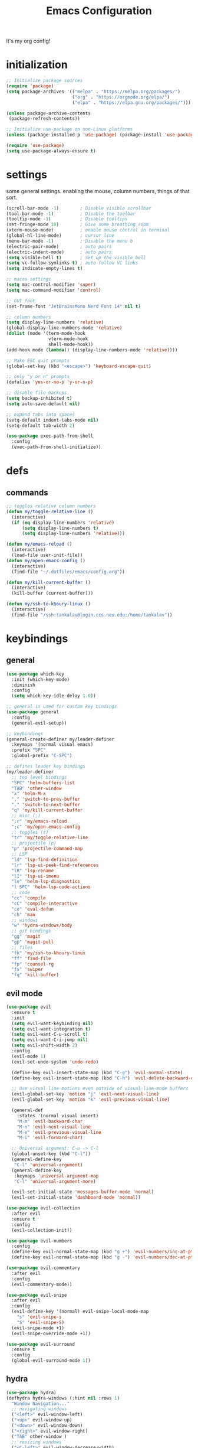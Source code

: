 #+TITLE: Emacs Configuration
#+STARTUP: contents
It's my org config!

* initialization
#+begin_src emacs-lisp
  ;; Initialize package sources
  (require 'package)
  (setq package-archives '(("melpa" . "https://melpa.org/packages/")
                           ("org" . "https://orgmode.org/elpa/")
                           ("elpa" . "https://elpa.gnu.org/packages/")))

  (unless package-archive-contents
   (package-refresh-contents))
  
  ;; Initialize use-package on non-Linux platforms
  (unless (package-installed-p 'use-package) (package-install 'use-package))

  (require 'use-package)
  (setq use-package-always-ensure t)
#+end_src

* settings

some general settings. enabling the mouse, column numbers, things of that sort.

#+begin_src emacs-lisp
  (scroll-bar-mode -1)        ; Disable visible scrollbar
  (tool-bar-mode -1)          ; Disable the toolbar
  (tooltip-mode -1)           ; Disable tooltips
  (set-fringe-mode 10)        ; Give some breathing room
  (xterm-mouse-mode)          ; enable mouse control in terminal
  (global-hl-line-mode)       ; cursor line
  (menu-bar-mode -1)          ; Disable the menu b
  (electric-pair-mode)        ; auto pairs
  (electric-indent-mode)      ; auto pairs
  (setq visible-bell t)       ; Set up the visible bell
  (setq vc-follow-symlinks t) ; auto follow VC links
  (setq indicate-empty-lines t)

  ;; macos settings
  (setq mac-control-modifier 'super)
  (setq mac-command-modifier 'control)

  ;; GUI font
  (set-frame-font "JetBrainsMono Nerd Font 14" nil t)

  ;; column numbers
  (setq display-line-numbers 'relative)
  (global-display-line-numbers-mode 'relative)
  (dolist (mode '(term-mode-hook
                  vterm-mode-hook
                  shell-mode-hook))
  (add-hook mode (lambda() (display-line-numbers-mode 'relative))))

  ;; Make ESC quit prompts
  (global-set-key (kbd "<escape>") 'keyboard-escape-quit)

  ;; only "y or n" prompts
  (defalias 'yes-or-no-p 'y-or-n-p)

  ;; disable file backups
  (setq backup-inhibited t)
  (setq auto-save-default nil)

  ;; expand tabs into spaces
  (setq-default indent-tabs-mode nil)
  (setq-default tab-width 2)

  (use-package exec-path-from-shell
    :config
    (exec-path-from-shell-initialize))
#+end_src
* defs
** commands
#+begin_src emacs-lisp 
  ;; toggles relative column numbers
  (defun my/toggle-relative-line ()
    (interactive)
    (if (eq display-line-numbers 'relative)
        (setq display-line-numbers t)
        (setq display-line-numbers 'relative)))

  (defun my/emacs-reload ()
    (interactive)
    (load-file user-init-file))
  (defun my/open-emacs-config ()
    (interactive)
    (find-file "~/.dotfiles/emacs/config.org"))

  (defun my/kill-current-buffer ()
    (interactive)
    (kill-buffer (current-buffer)))

  (defun my/ssh-to-khoury-linux ()
    (interactive)
    (find-file "/ssh:tankalav@login.ccs.neu.edu:/home/tankalav"))
#+end_src

* keybindings
** general
#+begin_src emacs-lisp 
  (use-package which-key
    :init (which-key-mode)
    :diminish
    :config
    (setq which-key-idle-delay 1.0))

  ;; general is used for custom key bindings
  (use-package general
    :config
    (general-evil-setup))

  ;; keybindings
  (general-create-definer my/leader-definer
    :keymaps '(normal visual emacs)
    :prefix "SPC"
    :global-prefix "C-SPC")

  ;; defines leader key bindings
  (my/leader-definer
    ;; top level bindings
    "SPC" 'helm-buffers-list
    "TAB" 'other-window
    "x" 'helm-M-x
    "," 'switch-to-prev-buffer
    "." 'switch-to-next-buffer
    "q" 'my/kill-current-buffer
    ;; misc (;)
    ";r" 'my/emacs-reload
    ";c" 'my/open-emacs-config
    ;; toggles (t)
    "tr" 'my/toggle-relative-line
    ;; projectile (p)
    "p" 'projectile-command-map
    ;; LSP
    "ld" 'lsp-find-definition
    "lr" 'lsp-ui-peek-find-references
    "lR" 'lsp-rename
    "lI" 'lsp-ui-imenu
    "le" 'helm-lsp-diagnostics
    "l SPC" 'helm-lsp-code-actions
    ;; code
    "cc" 'compile
    "cC" 'compile-interactive
    "ce" 'eval-defun
    "ch" 'man
    ;; windows
    "w" 'hydra-windows/body
    ;; git bindings
    "gg" 'magit
    "gp" 'magit-pull
    ;; files
    "fk" 'my/ssh-to-khoury-linux
    "ff" 'find-file
    "fp" 'counsel-rg
    "fs" 'swiper
    "fq" 'kill-buffer)
#+end_src

** evil mode
#+begin_src emacs-lisp 
  (use-package evil
    :ensure t
    :init
    (setq evil-want-keybinding nil)
    (setq evil-want-integration t)
    (setq evil-want-C-u-scroll t)
    (setq evil-want-C-i-jump nil)
    (setq evil-shift-width 2)
    :config
    (evil-mode 1)
    (evil-set-undo-system 'undo-redo)

    (define-key evil-insert-state-map (kbd "C-g") 'evil-normal-state)
    (define-key evil-insert-state-map (kbd "C-h") 'evil-delete-backward-char-and-join)

    ;; Use visual line motions even outside of visual-line-mode buffers
    (evil-global-set-key 'motion "j" 'evil-next-visual-line)
    (evil-global-set-key 'motion "k" 'evil-previous-visual-line)

    (general-def
      :states '(normal visual insert)
      "M-m" 'evil-backward-char
      "M-n" 'evil-next-visual-line
      "M-e" 'evil-previous-visual-line
      "M-i" 'evil-forward-char)

    ;; Universal argument: C-u -> C-l
    (global-unset-key (kbd "C-l"))
    (general-define-key
     "C-l" 'universal-argument)
    (general-define-key
     :keymaps 'universal-argument-map
     "C-l" 'universal-argument-more)

    (evil-set-initial-state 'messages-buffer-mode 'normal)
    (evil-set-initial-state 'dashboard-mode 'normal))

  (use-package evil-collection
    :after evil
    :ensure t
    :config
    (evil-collection-init))

  (use-package evil-numbers
    :config
    (define-key evil-normal-state-map (kbd "g +") 'evil-numbers/inc-at-pt)
    (define-key evil-normal-state-map (kbd "g -") 'evil-numbers/dec-at-pt))

  (use-package evil-commentary
    :after evil
    :config
    (evil-commentary-mode))

  (use-package evil-snipe
    :after evil
    :config
    (evil-define-key '(normal) evil-snipe-local-mode-map
      "s" 'evil-snipe-s
      "S" 'evil-snipe-S)
    (evil-snipe-mode +1)
    (evil-snipe-override-mode +1))

  (use-package evil-surround
    :ensure t
    :config
    (global-evil-surround-mode 1))
#+end_src

** hydra
#+begin_src emacs-lisp 
  (use-package hydra)
  (defhydra hydra-windows (:hint nil :rows 1)
    "Window Navigation..."
    ;; navigating windows
    ("<left>" evil-window-left)
    ("<up>" evil-window-up)
    ("<down>" evil-window-down)
    ("<right>" evil-window-right)
    ("TAB" other-window )
    ;; resizing windows
    ("<C-left>" evil-window-decrease-width)
    ("<C-up>" evil-window-increase-height)
    ("<C-down>" evil-window-decrease-height)
    ("<C-right>" evil-window-increase-width)
    ;; make windows  
    ("v" evil-window-vsplit)
    ("s" evil-window-split)
    ("q" evil-quit))
#+end_src

* packages
** completion

Configuration for ~ivy~ / ~helm~, ~company~, ~counsel~, and ~swiper~

#+begin_src emacs-lisp 
  ;; IVY COMPLETION
  (use-package ivy
    :demand t
    :config
    (ivy-mode)
    (define-key ivy-minibuffer-map (kbd "<C-return>") 'ivy-done)
    ;; so we can switch away
    (define-key ivy-minibuffer-map (kbd "C-w") 'evil-window-map))
  (use-package helm
    :ensure t
    :config
    (global-set-key (kbd "M-x") 'helm-M-x)
    ;; completion window settings
    (setq helm-display-header-line nil)
    (helm-autoresize-mode 1)
    (setq helm-autoresize-max-height 25)
    (setq helm-autoresize-min-height 25))

  ;; company for text auto completion
  (use-package company
    :commands (company-complete-common company-dabbrev)
    :config
    (global-company-mode)

    ;; Increase maximum number of items to show in auto-completion. Why?
    ;; .. seeing more at once gives you a better overview of your options.
    (setq company-tooltip-limit 40)

    ;; Don't make abbreviations lowercase or ignore case. Why?
    ;; .. many languages are case sensitive, so changing case isn't helpful.
    (setq company-dabbrev-downcase nil)
    (setq company-dabbrev-ignore-case nil)

    ;; Key-map: hold Control for Vim motion. Why?
    ;; .. we're already holding Control, allow navigation at the same time.
    (define-key company-active-map (kbd "C-j") 'company-select-next-or-abort)
    (define-key company-active-map (kbd "C-k") 'company-select-previous-or-abort)
    (define-key company-active-map (kbd "C-l") 'company-complete-selection)
    (define-key company-active-map (kbd "C-h") 'company-abort)
    (define-key company-active-map (kbd "<C-return>") 'company-complete-selection)

    (define-key company-search-map (kbd "C-j") 'company-select-next)
    (define-key company-search-map (kbd "C-k") 'company-select-previous))

  ;; Use `swiper' for interactive buffer search.
  (use-package swiper
    :commands (swiper)
    :config
    (setq swiper-goto-start-of-match t))

  ;; Use counsel for project wide searches. Why?
  ;; .. interactive project wide search is incredibly useful.
  (use-package counsel
    :commands (counsel-git-grep counsel-switch-buffer))

  ;; required for the searches
  (use-package ripgrep)

  (use-package yasnippet
    :config
    (yas-global-mode 1))
#+end_src
** projects

comfig

#+begin_src emacs-lisp 
  (use-package projectile
    :config (projectile-mode)
    :custom ((projectile-completion-system 'helm))
    :init
    (when (file-directory-p "~/code")
      (setq projectile-project-search-path '("~/code"))))

  (use-package helm-projectile
    :config (helm-projectile-on))

  (use-package magit
    :ensure t)
#+end_src
** org mode

#+begin_src emacs-lisp
  (require 'org)

  (use-package org-roam
    :config
    (setq org-roam-directory (file-truename "~/dropbox/"))
    (org-roam-db-autosync-mode))

  (setq org-directory "~/dropbox")

  (setq org-todo-keywords '((sequence "TODO(t)" "STARTED(s)" "WAITING(w)" "|" "DONE(d)" "KILLED(k)")))

  ;; org mode keybindings, "SPC o"
  (my/leader-definer
   "oa" 'org-agenda
   "oc" 'org-roam-capture
   "ol" 'org-roam-node-insert
   "on" 'org-roam-node-find)

  (general-define-key
   :prefix "SPC"
   :keymaps 'org-mode-map
   :states '(normal visual)
   "ois" 'org-insert-structure-template)
#+end_src


** terminal
#+begin_src emacs-lisp
  ;; vterm as a terminal
  (use-package vterm
    :ensure t)
  (use-package multi-vterm
    :ensure t
    :after vterm)

  (my/leader-definer
    "tt" 'multi-vterm-dedicated-toggle
    "to" 'multi-vterm
    "tn" 'multi-vterm-next
    "te" 'multi-veterm-prev)
#+end_src
** misc packages
#+begin_src emacs-lisp
  ;; i forget what this does
  (use-package command-log-mode)

  ;; formatting for most lanugages
  (use-package format-all)
#+end_src

* Language configuration

Mostly LSP, other sections will have other stuff idk

#+begin_src emacs-lisp 
  (use-package tree-sitter-langs)
  (use-package tree-sitter
    :config
    (require 'tree-sitter-langs)
    (global-tree-sitter-mode)
    (add-hook 'tree-sitter-after-on-hook
              #'tree-sitter-hl-mode))

  ;; syntax highlighting
  (use-package flycheck
    :ensure t
    :init (global-flycheck-mode))

  (use-package lsp-mode
    :init
    (setq lsp-keymap-prefix "C-c l")
    :hook (;; replace XXX-mode with concrete major-mode(e. g. python-mode)
           ;; if you want which-key integration
           (lsp-mode . lsp-enable-which-key-integration))
    :commands (lsp lsp-deferred)
    :config
    (setq lsp-warn-no-matched-clients nil)
    (setq lsp-auto-execute-action nil))

  (use-package lsp-ui
    :commands lsp-ui-mode
    :config
    (setq
      ;; sideline congfig
      lsp-ui-sideline-show-code-actions nil
      lsp-ui-sideline-show-diagnostics t
      lsp-ui-sideline-delay 0.2
      ;; documentation settings
      lsp-ui-doc-enable t
      lsp-ui-doc-show-with-cursor nil
      lsp-ui-doc-show-with-mouse nil
      ;; Themeing
      lsp-lens-enable nil
      lsp-headerline-breadcrumb-enable nil
      lsp-modeline-diagnostics-enable t
      lsp-modeline-code-actions-enable t))

  (use-package helm-lsp)
  (use-package helm-xref)
#+end_src

** C/C++

#+begin_src emacs-lisp 
  ;; C/C++
  (use-package ccls
    :after projectile
    :hook ((c-mode c++-mode objc-mode cuda-mode) . lsp)
    :custom
    (ccls-args nil)
    (ccls-executable (executable-find "ccls"))
    (projectile-project-root-files-top-down-recurring
     (append '("compile_commands.json" ".ccls")
             projectile-project-root-files-top-down-recurring))
    :config (add-to-list 'projectile-globally-ignored-directories ".ccls-cache"))
#+end_src
** Haskell
#+begin_src emacs-lisp
  (use-package haskell-mode)
  (use-package lsp-haskell)

  (add-hook 'haskell-mode-hook #'lsp)
  (add-hook 'haskell-literate-mode-hook #'lsp)

  (general-define-key
   :prefix "SPC"
   :keymaps 'haskell-mode-map
   :states '(normal visual)
   "/f" 'format-all-buffer
   "/l" 'haskell-process-load-file)
#+end_src
** GLSL
#+begin_src emacs-lisp 
  ;; GLSL
  (use-package glsl-mode)
#+end_src
** Ocaml
#+begin_src emacs-lisp
  (use-package tuareg
    :ensure t
    :mode (("\\.ocamlinit\\'" . tuareg-mode)))

  (use-package dune
    :ensure t)

  ;; Merlin configuration
  (use-package merlin
    :ensure t
    :config
    (add-hook 'tuareg-mode-hook #'merlin-mode)
    (add-hook 'merlin-mode-hook #'company-mode)
    ;; we're using flycheck instead
    (setq merlin-error-after-save nil))

  (use-package merlin-eldoc
    :ensure t
    :hook ((tuareg-mode) . merlin-eldoc-setup))

  ;; This uses Merlin internally
  (use-package flycheck-ocaml
    :ensure t
    :config
    (flycheck-ocaml-setup))
#+end_src
** SML
#+begin_src emacs-lisp 
  ;; SML
  (use-package sml-mode
    :config
    (setq sml-indent-level 2))
#+end_src
** racket
#+begin_src emacs-lisp 
  (use-package racket-mode
      :hook ((racket-mode . format-all-mode)
             (racket-mode . racket-xp-mode)))
  (general-define-key
   :prefix "SPC"
   :keymaps 'racket-mode-map
   :states '(normal visual)
   ;; language bindings
   "ld" 'xref-find-definitions
   "lr" 'xref-find-references
   "lR" 'racket-xp-rename
   ;; racket bindings
   "/f" 'format-all-buffer
   "/r" 'racket-run-and-switch-to-repl
   "/R" 'racket-run-module-at-point)

  (general-nmap
   :keymaps 'racket-mode-map
   "K" 'racket-xp-describe)
#+end_src
** rust
#+begin_src emacs-lisp 
  ;; RUST
  (use-package rust-mode
    :hook ((rust-mode . lsp-deferred)
           (rust-mode . flycheck-mode))
    :config
    ;; rustfmt
    (setq rust-format-show-buffer nil)
    (setq rust-format-on-save t))

  (use-package cargo
    :after rust-mode)
#+end_src
* themeing
#+begin_src emacs-lisp
  (use-package doom-modeline
    :ensure t
    :init (doom-modeline-mode 1))

  (use-package doom-themes
    :ensure t
    :config
    (setq doom-themes-enable-bold nil
          doom-themes-enable-italic nil)
    (setq doom-gruvbox-dark-variant nil)
    (doom-themes-visual-bell-config))

  (use-package melancholy-theme)

  (load-theme 'doom-gruvbox t)

  (use-package rainbow-delimiters
    :hook (prog-mode . rainbow-delimiters-mode))

  (use-package rainbow-mode
    :hook (prog-mode . rainbow-delimiters-mode))

  (use-package hl-todo
    :config
    (global-hl-todo-mode)       ; highlight TODO
    (setq hl-todo-keyword-faces
      '(("TODO"   . "#fabd2f")
        ("FIXME"  . "#fb4934")
        ("DEBUG"  . "#8ec07c"))))

  (use-package solaire-mode
    :config
    (solaire-global-mode +1))

  (use-package autothemer
    :config
    (setq autothemer--theme 'doom-gruvbox))
#+end_src
